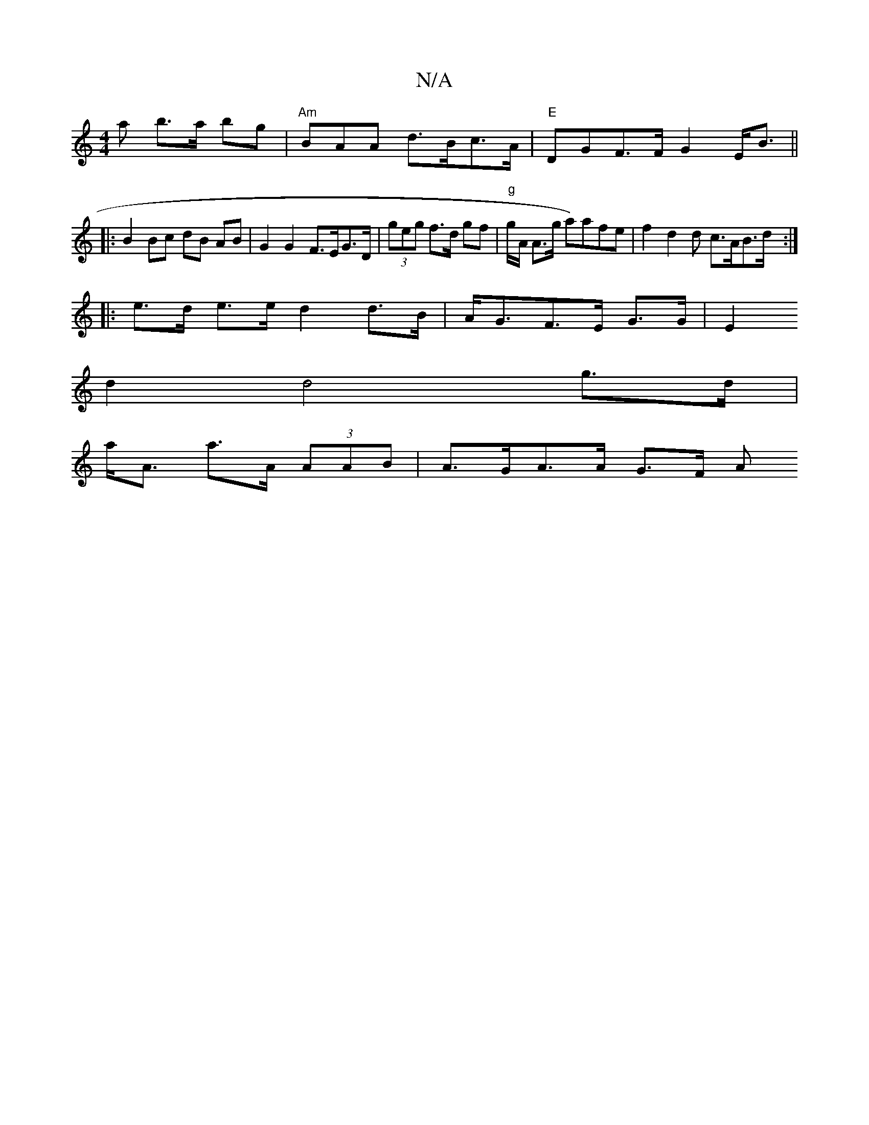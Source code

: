 X:1
T:N/A
M:4/4
R:N/A
K:Cmajor
>a b>a bg |"Am"BAA d>Bc>A|"E" DGF>F G2 E<B||
|: B2 Bc dB AB | G2 G2 F>EG>D | (3geg f>d gf | "g" g/A/ A>g a)afe | f2d2d c>AB>d :|
|: e>d e>e d2 d>B|A<GF>E G>G|E2
d2 d4 g>d|
a<A a>A (3AAB | A>GA>A G>F A